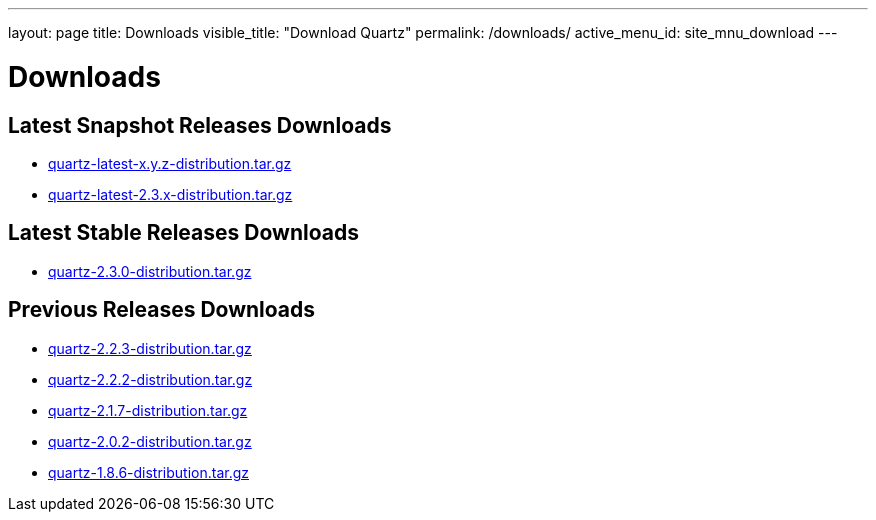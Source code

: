 ---
layout: page
title: Downloads
visible_title: "Download Quartz"
permalink: /downloads/
active_menu_id: site_mnu_download
---

= Downloads
:quartz-version: latest-x.y.z
:quartz-version-23x: latest-2.3.x

== Latest Snapshot Releases Downloads

* link:/downloads/files/quartz-{quartz-version}-distribution.tar.gz[quartz-{quartz-version}-distribution.tar.gz]
* link:/downloads/files/quartz-{quartz-version-23x}-distribution.tar.gz[quartz-{quartz-version-23x}-distribution.tar.gz]

== Latest Stable Releases Downloads

* link:/downloads/files/quartz-2.3.0-distribution.tar.gz[quartz-2.3.0-distribution.tar.gz]

== Previous Releases Downloads

* link:/downloads/files/quartz-2.2.3-distribution.tar.gz[quartz-2.2.3-distribution.tar.gz]
* link:/downloads/files/quartz-2.2.2-distribution.tar.gz[quartz-2.2.2-distribution.tar.gz]
* link:/downloads/files/quartz-2.1.7-distribution.tar.gz[quartz-2.1.7-distribution.tar.gz]
* link:/downloads/files/quartz-2.0.2-distribution.tar.gz[quartz-2.0.2-distribution.tar.gz]
* link:/downloads/files/quartz-1.8.6-distribution.tar.gz[quartz-1.8.6-distribution.tar.gz]

